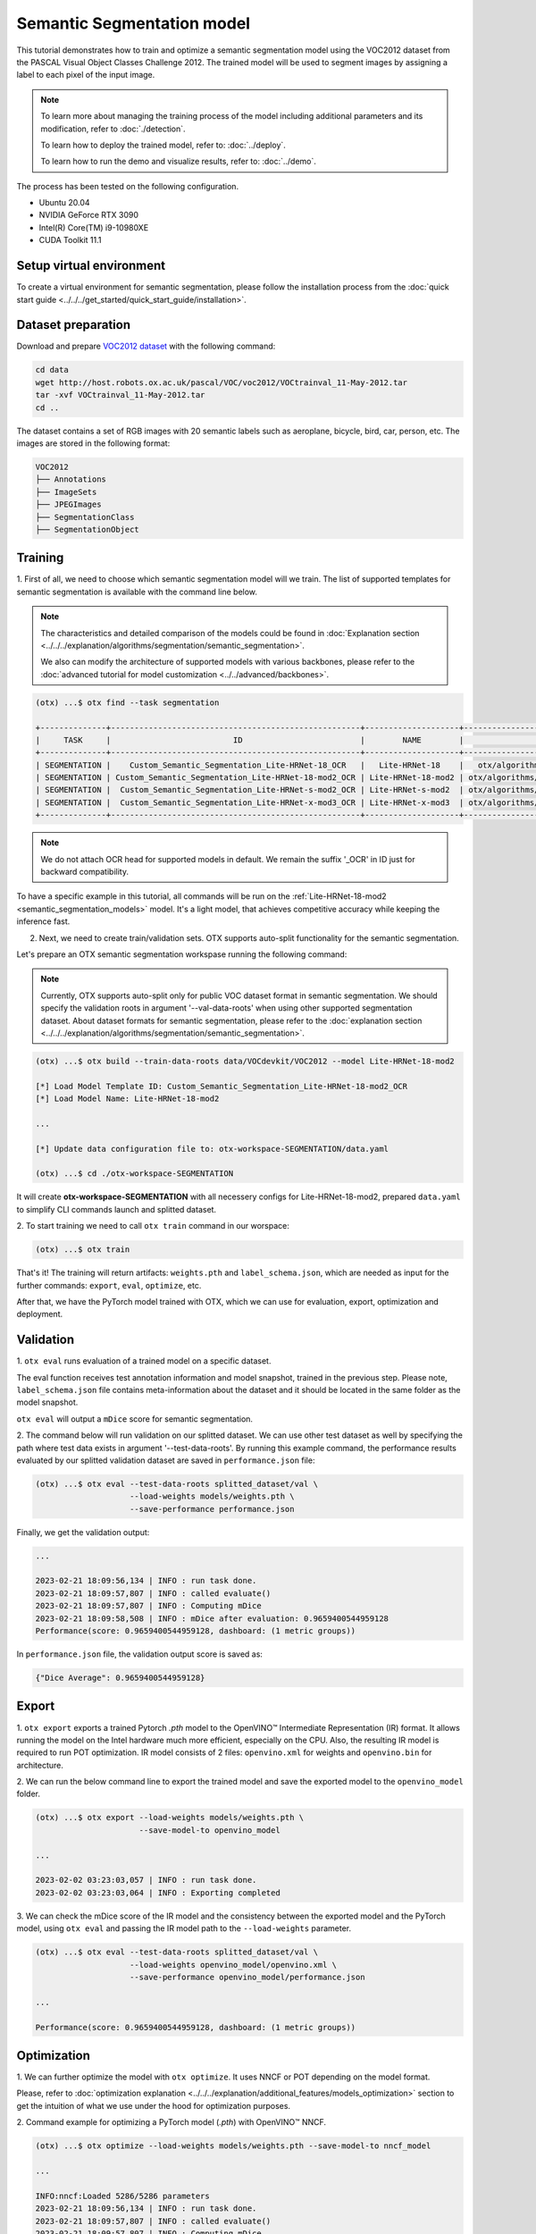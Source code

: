 Semantic Segmentation model
================================

This tutorial demonstrates how to train and optimize a semantic segmentation model using the VOC2012 dataset from the PASCAL Visual Object Classes Challenge 2012. The trained model will be used to segment images by assigning a label to each pixel of the input image.

.. note::
  To learn more about managing the training process of the model including additional parameters and its modification, refer to :doc:`./detection`.

  To learn how to deploy the trained model, refer to: :doc:`../deploy`.

  To learn how to run the demo and visualize results, refer to: :doc:`../demo`.

The process has been tested on the following configuration.

- Ubuntu 20.04
- NVIDIA GeForce RTX 3090
- Intel(R) Core(TM) i9-10980XE
- CUDA Toolkit 11.1

*************************
Setup virtual environment
*************************

To create a virtual environment for semantic segmentation, please follow the installation process from the :doc:`quick start guide <../../../get_started/quick_start_guide/installation>`.

***************************
Dataset preparation
***************************

Download and prepare `VOC2012 dataset <http://host.robots.ox.ac.uk/pascal/VOC/voc2012>`_ with the following command:

.. code-block::

  cd data
  wget http://host.robots.ox.ac.uk/pascal/VOC/voc2012/VOCtrainval_11-May-2012.tar
  tar -xvf VOCtrainval_11-May-2012.tar
  cd ..

.. image:: ../../../../../utils/images/voc_example.png
  :width: 600

The dataset contains a set of RGB images with 20 semantic labels such as aeroplane, bicycle, bird, car, person, etc. The images are stored in the following format:

.. code-block::

  VOC2012
  ├── Annotations
  ├── ImageSets
  ├── JPEGImages
  ├── SegmentationClass
  ├── SegmentationObject



*********
Training
*********

1. First of all, we need to choose which semantic segmentation model will we train.
The list of supported templates for semantic segmentation is available with the command line below.

.. note::

  The characteristics and detailed comparison of the models could be found in :doc:`Explanation section <../../../explanation/algorithms/segmentation/semantic_segmentation>`.

  We also can modify the architecture of supported models with various backbones, please refer to the :doc:`advanced tutorial for model customization <../../advanced/backbones>`.

.. code-block::

  (otx) ...$ otx find --task segmentation
  
  +--------------+-----------------------------------------------------+--------------------+--------------------------------------------------------------------------+
  |     TASK     |                          ID                         |        NAME        |                                BASE PATH                                 |
  +--------------+-----------------------------------------------------+--------------------+--------------------------------------------------------------------------+
  | SEGMENTATION |    Custom_Semantic_Segmentation_Lite-HRNet-18_OCR   |   Lite-HRNet-18    |   otx/algorithms/segmentation/configs/ocr_lite_hrnet_18/template.yaml    |
  | SEGMENTATION | Custom_Semantic_Segmentation_Lite-HRNet-18-mod2_OCR | Lite-HRNet-18-mod2 | otx/algorithms/segmentation/configs/ocr_lite_hrnet_18_mod2/template.yaml |
  | SEGMENTATION |  Custom_Semantic_Segmentation_Lite-HRNet-s-mod2_OCR | Lite-HRNet-s-mod2  | otx/algorithms/segmentation/configs/ocr_lite_hrnet_s_mod2/template.yaml  |
  | SEGMENTATION |  Custom_Semantic_Segmentation_Lite-HRNet-x-mod3_OCR | Lite-HRNet-x-mod3  | otx/algorithms/segmentation/configs/ocr_lite_hrnet_x_mod3/template.yaml  |
  +--------------+-----------------------------------------------------+--------------------+--------------------------------------------------------------------------+

.. note::

    We do not attach OCR head for supported models in default. We remain the suffix '_OCR' in ID just for backward compatibility.
To have a specific example in this tutorial, all commands will be run on the :ref:`Lite-HRNet-18-mod2 <semantic_segmentation_models>`  model. It's a light model, that achieves competitive accuracy while keeping the inference fast.

2.  Next, we need to create train/validation sets. OTX supports auto-split functionality for the semantic segmentation.

Let's prepare an OTX semantic segmentation workspase running the following command:

.. note::

  Currently, OTX supports auto-split only for public VOC dataset format in semantic segmentation. We should specify the validation roots in argument '--val-data-roots' when using other supported segmentation dataset. About dataset formats for semantic segmentation, please refer to the :doc:`explanation section <../../../explanation/algorithms/segmentation/semantic_segmentation>`.

.. code-block::

  (otx) ...$ otx build --train-data-roots data/VOCdevkit/VOC2012 --model Lite-HRNet-18-mod2

  [*] Load Model Template ID: Custom_Semantic_Segmentation_Lite-HRNet-18-mod2_OCR
  [*] Load Model Name: Lite-HRNet-18-mod2

  ...

  [*] Update data configuration file to: otx-workspace-SEGMENTATION/data.yaml

  (otx) ...$ cd ./otx-workspace-SEGMENTATION

It will create **otx-workspace-SEGMENTATION** with all necessery configs for Lite-HRNet-18-mod2, prepared ``data.yaml`` to simplify CLI commands launch and splitted dataset.

2. To start training we need to call ``otx train``
command in our worspace:

.. code-block::

  (otx) ...$ otx train

That's it! The training will return artifacts: ``weights.pth`` and ``label_schema.json``, which are needed as input for the further commands: ``export``, ``eval``,  ``optimize``,  etc.

After that, we have the PyTorch model trained with OTX, which we can use for evaluation, export, optimization and deployment.

***********
Validation
***********

1. ``otx eval`` runs evaluation of a trained
model on a specific dataset.

The eval function receives test annotation information and model snapshot, trained in the previous step.
Please note, ``label_schema.json`` file contains meta-information about the dataset and it should be located in the same folder as the model snapshot.

``otx eval`` will output a ``mDice`` score for semantic segmentation.

2. The command below will run validation on our splitted dataset. We can use other test dataset as well by specifying the path where test data exists in argument '--test-data-roots'.
By running this example command, the performance results evaluated by our splitted validation dataset are saved in ``performance.json`` file:

.. code-block::

  (otx) ...$ otx eval --test-data-roots splitted_dataset/val \
                      --load-weights models/weights.pth \
                      --save-performance performance.json

Finally, we get the validation output:

.. code-block::

  ...

  2023-02-21 18:09:56,134 | INFO : run task done.
  2023-02-21 18:09:57,807 | INFO : called evaluate()
  2023-02-21 18:09:57,807 | INFO : Computing mDice
  2023-02-21 18:09:58,508 | INFO : mDice after evaluation: 0.9659400544959128
  Performance(score: 0.9659400544959128, dashboard: (1 metric groups))

In ``performance.json`` file, the validation output score is saved as:

.. code-block::

  {"Dice Average": 0.9659400544959128}


*********
Export
*********

1. ``otx export`` exports a trained Pytorch `.pth` model to the OpenVINO™ Intermediate Representation (IR) format.
It allows running the model on the Intel hardware much more efficient, especially on the CPU. Also, the resulting IR model is required to run POT optimization. IR model consists of 2 files: ``openvino.xml`` for weights and ``openvino.bin`` for architecture.

2. We can run the below command line to export the trained model
and save the exported model to the ``openvino_model`` folder.

.. code-block::

  (otx) ...$ otx export --load-weights models/weights.pth \
                        --save-model-to openvino_model

  ...

  2023-02-02 03:23:03,057 | INFO : run task done.
  2023-02-02 03:23:03,064 | INFO : Exporting completed


3. We can check the mDice score of the IR model and the consistency between the exported model and the PyTorch model,
using ``otx eval`` and passing the IR model path to the ``--load-weights`` parameter.

.. code-block::

  (otx) ...$ otx eval --test-data-roots splitted_dataset/val \
                      --load-weights openvino_model/openvino.xml \
                      --save-performance openvino_model/performance.json

  ...

  Performance(score: 0.9659400544959128, dashboard: (1 metric groups))


*************
Optimization
*************

1. We can further optimize the model with ``otx optimize``.
It uses NNCF or POT depending on the model format.

Please, refer to :doc:`optimization explanation <../../../explanation/additional_features/models_optimization>` section to get the intuition of what we use under the hood for optimization purposes.

2. Command example for optimizing
a PyTorch model (`.pth`) with OpenVINO™ NNCF.

.. code-block::

  (otx) ...$ otx optimize --load-weights models/weights.pth --save-model-to nncf_model

  ...

  INFO:nncf:Loaded 5286/5286 parameters
  2023-02-21 18:09:56,134 | INFO : run task done.
  2023-02-21 18:09:57,807 | INFO : called evaluate()
  2023-02-21 18:09:57,807 | INFO : Computing mDice
  2023-02-21 18:09:58,508 | INFO : mDice after evaluation: 0.9659400544959128
  Performance(score: 0.9659400544959128, dashboard: (1 metric groups))

The optimization time relies on the hardware characteristics, for example on 1 NVIDIA GeForce RTX 3090 and Intel(R) Core(TM) i9-10980XE it took about 15 minutes.

3.  Command example for optimizing
OpenVINO™ model (.xml) with OpenVINO™ POT.

.. code-block::

  (otx) ...$ otx optimize --load-weights openvino_model/openvino.xml \
                          --save-model-to pot_model

  ...

  Performance(score: 0.9577656675749319, dashboard: (1 metric groups))

Please note, that POT will take some time (generally less than NNCF optimization) without logging to optimize the model.

4. Now we have fully trained, optimized and exported an
efficient model representation ready-to-use semantic segmentation model.

The following tutorials provide further steps on how to :doc:`deploy <../deploy>` and use your model in the :doc:`demonstration mode <../demo>` and visualize results.
The examples are provided with an object detection model, but it is easy to apply them for semantic segmentation by substituting the object detection model with segmentation one.